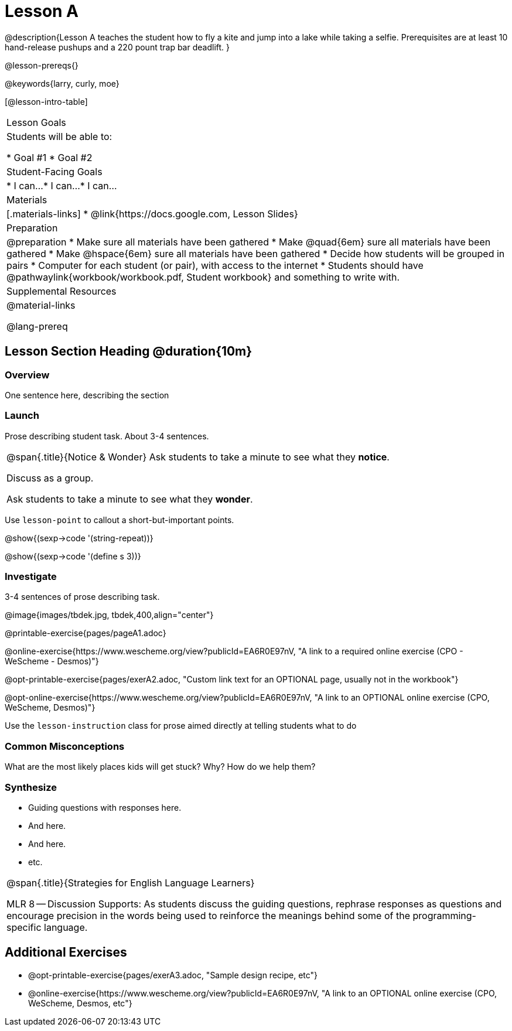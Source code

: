 = Lesson A

@description{Lesson A teaches the student how to fly a
kite and jump into a lake while taking a selfie. Prerequisites
are at least 10 hand-release pushups and a 220 pount trap bar
deadlift.
}

@lesson-prereqs{}

@keywords{larry, curly, moe}

[@lesson-intro-table]
|===

| Lesson Goals
| Students will be able to:

* Goal #1
* Goal #2

| Student-Facing Goals
|
* I can...
* I can...
* I can...

| Materials
|[.materials-links]
* @link{https://docs.google.com, Lesson Slides}

| Preparation
|
@preparation
* Make sure all materials have been gathered
* Make @quad{6em} sure all materials have been gathered
* Make @hspace{6em} sure all materials have been gathered
* Decide how students will be grouped in pairs
* Computer for each student (or pair), with access to the internet
* Students should have @pathwaylink{workbook/workbook.pdf, Student workbook} and something to write with.

| Supplemental Resources
| 

@material-links

@lang-prereq


|===


== Lesson Section Heading @duration{10m}

=== Overview
One sentence here, describing the section

=== Launch

Prose describing student task. About 3-4 sentences.

[.notice-box, cols="1", grid="none", stripes="none"]
|===
|
@span{.title}{Notice & Wonder}
Ask students to take a minute to see what they *notice*.

Discuss as a group.

Ask students to take a minute to see what they *wonder*.
|===


[.lesson-point]
Use `lesson-point` to callout a short-but-important points.


@show{(sexp->code '(string-repeat))}


@show{(sexp->code '(define s 3))}

=== Investigate

3-4 sentences of prose describing task.

@image{images/tbdek.jpg, tbdek,400,align="center"}

@printable-exercise{pages/pageA1.adoc}

@online-exercise{https://www.wescheme.org/view?publicId=EA6R0E97nV, "A link to a required online exercise (CPO - WeScheme - Desmos)"} 

@opt-printable-exercise{pages/exerA2.adoc, "Custom link text for an OPTIONAL page, usually not in the workbook"}

@opt-online-exercise{https://www.wescheme.org/view?publicId=EA6R0E97nV, "A link to an OPTIONAL online exercise (CPO, WeScheme, Desmos)"} 

[.lesson-instruction]
Use the `lesson-instruction` class for prose aimed directly at telling students what to do

=== Common Misconceptions

What are the most likely places kids will get stuck? Why? How do we help them?

=== Synthesize

* Guiding questions with responses here.
* And here.
* And here.
* etc.

[.strategy-box, cols="1", grid="none", stripes="none"]
|===
|
@span{.title}{Strategies for English Language Learners}

MLR 8 -- Discussion Supports: As students discuss the guiding
questions, rephrase responses as questions and encourage
precision in the words being used to reinforce the meanings
behind some of the programming-specific language.
|===


== Additional Exercises

- @opt-printable-exercise{pages/exerA3.adoc, "Sample design recipe, etc"}
- @online-exercise{https://www.wescheme.org/view?publicId=EA6R0E97nV, "A link to an OPTIONAL online exercise (CPO, WeScheme, Desmos, etc"} 

